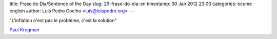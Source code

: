 title: Frase do Dia/Sentence of the Day
slug: 29-frase-do-dia-en
timestamp: 30 Jan 2012 23:00
categories: ecume english
author: Luis Pedro Coelho <luis@luispedro.org>
---

"L'inflation n'est pas le problème, c'est la solution"

`Paul Krugman <http://www.lemonde.fr/economie/article/2012/01/30/paul-krugman-l-inflation-n-est-pas-le-probleme-c-est-la-solution_1636446_3234.html#ens_id=1170028>`__

